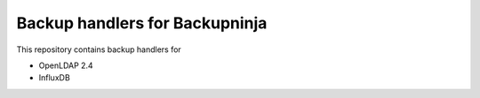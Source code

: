 ###############################
Backup handlers for Backupninja
###############################

This repository contains backup handlers for

- OpenLDAP 2.4
- InfluxDB
